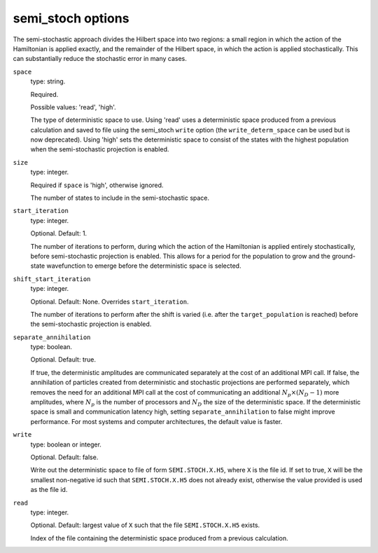 .. _semi_stoch_table:

semi_stoch options
==================

The semi-stochastic approach divides the Hilbert space into two regions: a small region in
which the action of the Hamiltonian is applied exactly, and the remainder of the Hilbert
space, in which the action is applied stochastically.  This can substantially reduce the
stochastic error in many cases.

``space``
    type: string.

    Required.

    Possible values: 'read', 'high'.

    The type of deterministic space to use.  Using 'read' uses a deterministic space
    produced from a previous calculation and saved to file using the semi_stoch 
    ``write`` option (the ``write_determ_space`` can be used but is now deprecated).
    Using 'high' sets the deterministic space to consist of the states with
    the highest population when the semi-stochastic projection is enabled.
``size``
    type: integer.

    Required if ``space`` is 'high', otherwise ignored.

    The number of states to include in the semi-stochastic space.
``start_iteration``
    type: integer.

    Optional.  Default: 1.

    The number of iterations to perform, during which the action of the Hamiltonian is
    applied entirely stochastically, before semi-stochastic projection is enabled.  This
    allows for a period for the population to grow and the ground-state wavefunction to
    emerge before the deterministic space is selected.
``shift_start_iteration``
    type: integer.

    Optional.  Default: None.  Overrides ``start_iteration``.

    The number of iterations to perform after the shift is varied (i.e. after the
    ``target_population`` is reached) before the semi-stochastic projection is enabled.
``separate_annihilation``
    type: boolean.

    Optional.  Default: true.

    If true, the deterministic amplitudes are communicated separately at the cost of an
    additional MPI call.  If false, the annihilation of particles created from
    deterministic and stochastic projections are performed separately, which removes the
    need for an additional MPI call at the cost of communicating an additional
    :math:`N_p \times (N_D-1)` more amplitudes, where :math:`N_p` is the number of
    processors and :math:`N_D` the size of the deterministic space.  If the deterministic
    space is small and communication latency high, setting ``separate_annihilation`` to
    false might improve performance.  For most systems and computer architectures, the
    default value is faster.
``write``
    type: boolean or integer.

    Optional.  Default: false.

    Write out the deterministic space to file of form ``SEMI.STOCH.X.H5``, where ``X`` is
    the file id.  If set to true, ``X`` will be the smallest non-negative id such that
    ``SEMI.STOCH.X.H5`` does not already exist, otherwise the value provided is used as
    the file id.
``read``
    type: integer.

    Optional.  Default: largest value of ``X`` such that the file ``SEMI.STOCH.X.H5`` exists.

    Index of the file containing the deterministic space produced from a previous
    calculation.
